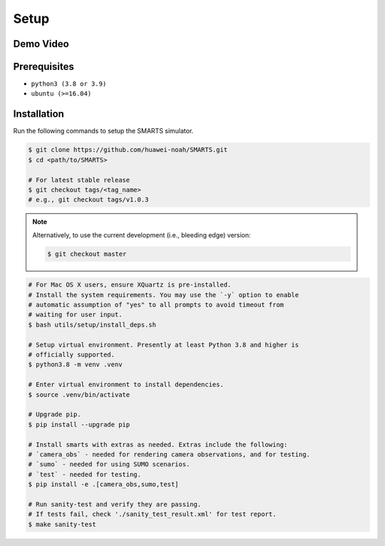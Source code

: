 .. _setup:

Setup
=====

Demo Video
----------

.. raw:: html

    <video controls="controls" width="640">
        <source src="https://raw.githubusercontent.com/smarts-project/smarts-project.github.io/master/assets/demo.mp4" type="video/mp4" />
    </video>

Prerequisites
-------------

+ ``python3 (3.8 or 3.9)``
+ ``ubuntu (>=16.04)``

Installation
------------

Run the following commands to setup the SMARTS simulator.

.. code-block:: bash

    $ git clone https://github.com/huawei-noah/SMARTS.git
    $ cd <path/to/SMARTS>

    # For latest stable release
    $ git checkout tags/<tag_name>
    # e.g., git checkout tags/v1.0.3

.. note::

    Alternatively, to use the current development (i.e., bleeding edge) version:

    .. code-block:: bash

        $ git checkout master

.. code-block:: bash

    # For Mac OS X users, ensure XQuartz is pre-installed.
    # Install the system requirements. You may use the `-y` option to enable
    # automatic assumption of "yes" to all prompts to avoid timeout from 
    # waiting for user input. 
    $ bash utils/setup/install_deps.sh

    # Setup virtual environment. Presently at least Python 3.8 and higher is
    # officially supported.
    $ python3.8 -m venv .venv

    # Enter virtual environment to install dependencies.
    $ source .venv/bin/activate

    # Upgrade pip.
    $ pip install --upgrade pip

    # Install smarts with extras as needed. Extras include the following: 
    # `camera_obs` - needed for rendering camera observations, and for testing.
    # `sumo` - needed for using SUMO scenarios.
    # `test` - needed for testing.
    $ pip install -e .[camera_obs,sumo,test]

    # Run sanity-test and verify they are passing.
    # If tests fail, check './sanity_test_result.xml' for test report. 
    $ make sanity-test